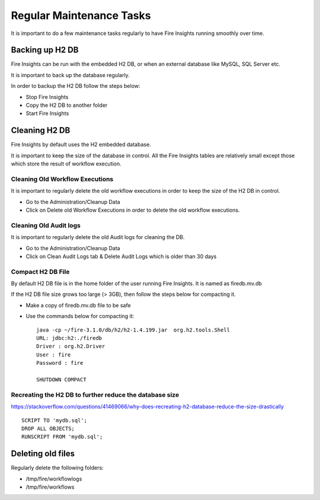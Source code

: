 Regular Maintenance Tasks
==============

It is important to do a few maintenance tasks regularly to have Fire Insights running smoothly over time.

Backing up H2 DB
----------------

Fire Insights can be run with the embedded H2 DB, or when an external database like MySQL, SQL Server etc.

It is important to back up the database regularly.

In order to backup the H2 DB follow the steps below:

* Stop Fire Insights
* Copy the H2 DB to another folder
* Start Fire Insights


Cleaning H2 DB
--------------

Fire Insights by default uses the H2 embedded database.

It is important to keep the size of the database in control. All the Fire Insights tables are relatively small except those which store the result of workflow execution.

Cleaning Old Workflow Executions
+++++++++++++++++

It is important to regularly delete the old workflow executions in order to keep the size of the H2 DB in control.

- Go to the Administration/Cleanup Data
- Click on Delete old Workflow Executions in order to delete the old workflow executions.

.. figure:: ../../_assets/installation/cleanup_data.PNG
   :alt: Installations
   :width: 60% 
   
Cleaning Old Audit logs
+++++++++++++++++++++++

It is important to regularly delete the old Audit logs for cleaning the DB.

- Go to the Administration/Cleanup Data
- Click on Clean Audit Logs tab & Delete Audit Logs which is older than 30 days

   
.. figure:: ../../_assets/installation/auditlog.PNG
   :alt: Installations
   :width: 60%    


Compact H2 DB File
++++++++++++++++++

By default H2 DB file is in the home folder of the user running Fire Insights. It is named as firedb.mv.db

If the H2 DB file size grows too large (> 3GB), then follow the steps below for compacting it.

* Make a copy of firedb.mv.db file to be safe
* Use the commands below for compacting it::

    java -cp ~/fire-3.1.0/db/h2/h2-1.4.199.jar  org.h2.tools.Shell
    URL: jdbc:h2:./firedb
    Driver : org.h2.Driver
    User : fire
    Password : fire

    SHUTDOWN COMPACT

    
Recreating the H2 DB to further reduce the database size
+++++++++++++

https://stackoverflow.com/questions/41469066/why-does-recreating-h2-database-reduce-the-size-drastically

::

    SCRIPT TO 'mydb.sql'; 
    DROP ALL OBJECTS; 
    RUNSCRIPT FROM 'mydb.sql';
    
Deleting old files
----------------

Regularly delete the following folders:

* /tmp/fire/workflowlogs
* /tmp/fire/workflows

